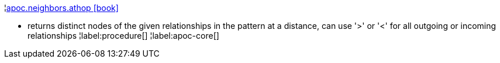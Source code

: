 ¦xref::overview/apoc.neighbors/apoc.neighbors.athop.adoc[apoc.neighbors.athop icon:book[]] +

 - returns distinct nodes of the given relationships in the pattern at a distance, can use '>' or '<' for all outgoing or incoming relationships
¦label:procedure[]
¦label:apoc-core[]
